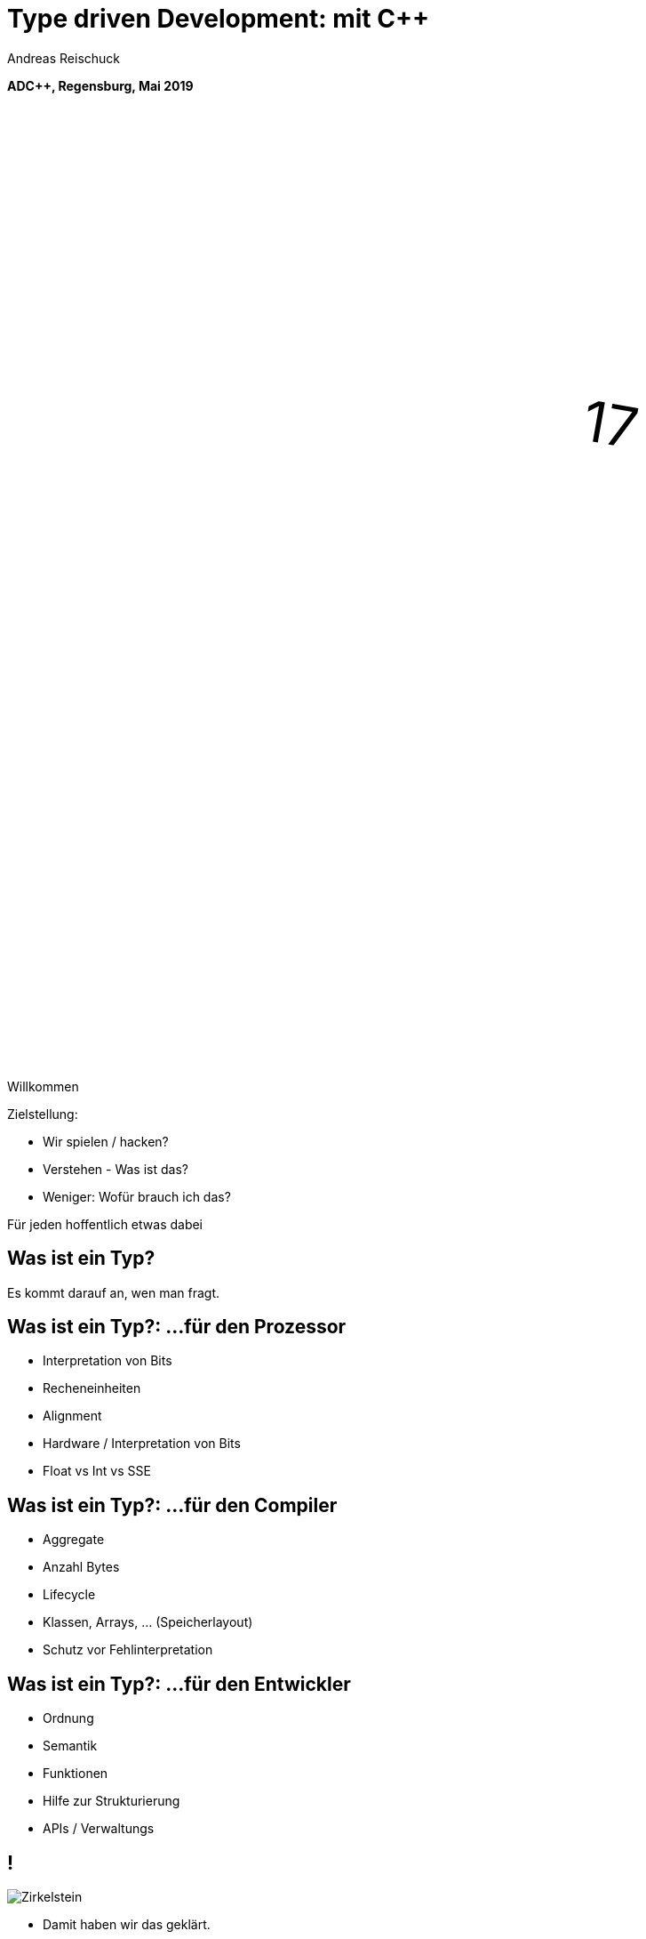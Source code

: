 = Type driven Development: mit [.yellow]#C++#
:author: Andreas Reischuck
:twitter: @arBmind
:!avatar: andreas.png
:!organization: HicknHack Software GmbH
:!sectids:
:imagesdir: images
:icons: font
:use-link-attrs:
:title-separator: :
:codedir: code
:!data-uri:

*ADC++, Regensburg, Mai 2019*

++++
<svg class="overlay build" viewBox="0 0 1280 720" width="1920" height="1080">
    <g transform="translate(430,250) scale(3) rotate(10)">
        <text class="cppVersion build" x="0" y="0">17</text>
    </g>
</svg>
++++

[.cue]
****
Willkommen

Zielstellung:

* Wir spielen / hacken?
* Verstehen - Was ist das?
* Weniger: Wofür brauch ich das?

Für jeden hoffentlich etwas dabei
****

[.subtitle]
== Was ist ein Typ?

[.cue]
****
Es kommt darauf an, wen man fragt.
****

== Was ist ein Typ?: …für den Prozessor

[%build]
* Interpretation von Bits
* Recheneinheiten
* Alignment

[.cue]
****
* Hardware / Interpretation von Bits
* Float vs Int vs SSE
****

== Was ist ein Typ?: …für den Compiler

[%build]
* Aggregate
* Anzahl Bytes
* Lifecycle

[.cue]
****
* Klassen, Arrays, … (Speicherlayout)
* Schutz vor Fehlinterpretation
****

== Was ist ein Typ?: …für den Entwickler

[%build]
* Ordnung
* Semantik
* Funktionen

[.cue]
****
* Hilfe zur Strukturierung
* APIs / Verwaltungs
****

== !

[.canvas]
image::Zirkelstein.jpg[]

[.cue]
****
* Damit haben wir das geklärt.
* Jetzt festhalten, es kommt C++ Code
****


[.subtitle]
== Starke Typen

Strong Types

[.cue]
****
* Bevor wir auf typ-getriebene Entwicklung eingehen…
****

[.source.s62x16]
== !

[.build]
--
[source%nested, cpp, subs=quotes,macros]
----
using Distance = double; // Alias
// nest++
auto d = Distance{3} + 2; // [.green]##Ok##: just double
// nest--

// nest++
using Velocity = Strong&lt;double, struct VelocityTag>;
// nest--
// nest++
auto v = Velocity{3} + 2; // [.red]##Error##: no operator
// nest--
----
--

[.cue]
****
* Alias bringt keine Sicherheit
* Die struct *Tag macht den Typen einzigartig.

Wie könnte das Strong Template aussehen?
****

[.source]
== !

[.build]
--
[source%nested, cpp, subs=quotes,macros]
----
template&lt;class V, class... /\*Tags*/>
struct Strong {
    // nest++
    [.token.class-name]##V## v{};
    // nest--
};
----
--

[.cue]
****
* Die Signatur: Basistyp und beliebig viele Tags
* Einfachste Implementierung

Ihr könnt da noch viel hinzufügen… für uns reicht das hier.

Mehr…
****

== !

image::BarneyDellar_StrongTypes_CppOnSea.png[role="center", width="1280"]

link:https://www.youtube.com/watch?v=fWcnp7Bulc8[Strong Types in C++ - Barney Dellar [C++ on Sea 2019]]

[.cue]
****
Es gibt viele gute Vorträge darüber.

Ein gutes Beispiel ist auch <chronos>.

Ziel ist es angenehme "Reguläre Typen" zu bauen.
****

== !

image::VictorCiura_RegularTypes_Accu2019.png[role="center", width="1280"]

link:https://www.youtube.com/watch?v=OMhzlcBl9Hc[Regular Types and Why Do I Care ? - Victor Ciura [ACCU 2019]]

[.cue]
****
Dazu gibt es ebenfalls gutes Material.

Für uns reicht erstmal der einfache Strong Type.
****


== Anwendungsfall

[%build]
* verteiltes System
* (vereinfacht)

== !

++++
<!-- for editing help:
 * https://editor.method.ac
 * https://svg-edit.github.io/svgedit/releases/latest/editor/svg-editor.html
-->
<svg class="build" viewBox="0 0 1280 720" width="1920" height="1080">
    <defs>
        <filter id="dropshadow" height="130%" width="130%">
            <feGaussianBlur in="SourceAlpha" stdDeviation="5"/>
            <feOffset dx="0" dy="0" result="offsetblur"/>
            <feComponentTransfer>
                <feFuncA type="linear" slope="0.5"/>
            </feComponentTransfer>
            <feMerge> 
                <feMergeNode/>
                <feMergeNode in="SourceGraphic"/>
            </feMerge>
        </filter>
        <rect id="activeRect" x="2%" y="2%" width="96%" height="96%" fill="#fff" rx="20" ry="20" fill-opacity="0" stroke="#8da" stroke-width="15" />
        <filter id="activeMarker" filterUnits="objectBoundingBox">
            <feImage xlink:href="#activeRect" preserveAspectRatio="none" />
            <feMerge> 
                <feMergeNode />
                <feMergeNode in="SourceGraphic"/>
            </feMerge>
        </filter>
    </defs>
    <g class="clientMonitor" transform="translate(350,180) scale(1.5)">
        <g class="build">
            <path class="UserScreen" style="filter:url(#dropshadow)" 
                fill="#fff8dc" stroke="#222" stroke-width="1.33"
                d="M-100,-60 h200 v120 h-200 z
                m4,6 v108 h192 v-108 z
                M-110,80 h5 
                    v-3 h12 v3 h3 
                    v-3 h7 v3 h3 
                    v-3 h7 v3 h3 
                    v-3 h7 v3 h3 
                    v-3 h7 v3 h3 
                    v-3 h7 v3 h3 
                    v-3 h7 v3 h3 
                    v-3 h7 v3 h3 
                    v-3 h7 v3 h3 
                    v-3 h7 v3 h3 
                    v-3 h7 v3 h3 
                    v-3 h7 v3 h3 
                    v-3 h12 v3 
                    h5 v5 H-110 z
                M60,70 h30 v30 c0,7 -7,15 -15,15 c-8,0 -15,-8 -15,-15 z m15,0 v15"/>

            <path class="UserScreenContent"
                fill="#222" d="M-100,-60 m4,6 v108 h192 v-108 z"/>
        </g>

        <path class="UserSmiley build"
            fill="#ddc" stroke="#222" stroke-width="0.66"
            d="M0,-20 a20,20 0,0,0, 0,40 a20,20 0,0,0, 0,-40z 
                m-15,25 a16,10 0,0,0, 30,0
                m-7,-13 a3,3 0,1,0, 1,0 z
                m-16,0 a3,3 0,1,0, 1,0 z
                m8,-7 l8,-10 m-9,10 l2,-9"
            transform="translate(-110,-60) scale(2)" />

        <g class="build">
            <path class="ActionButton"
                fill="#acf" stroke="#fff" stroke-width="2"
                d="M-85,-22
                    a6,6 0,0,1 6,-6 h160 
                    a6,6 0,0,1 6,6 v40
                    a6,6 0,0,1 -6,6 h-160
                    a6,6 0,0,1 -6,-6 z" />
            <text class="ActionText" x="0" y="0">Aktion</text>
            <path class="MouseCursor"
                fill="#fff" stroke="#222"
                d="M0,0 l10,17 l-7,-2 l3,10 h-12 l3,-10 l-7,2 z"
                transform="translate(45,5) rotate(-40) scale(2)" />
        </g>
    </g>

    <g class="command build" transform="translate(700,140)">
        <path class="commandArrow" style="filter:url(#dropshadow)"
            fill="#fca" stroke="#222" stroke-width="2"
            d="M-150,0
                c-1,-1.66 -.66,-5 1,-6
                c30,-20 145,-60 200,-50
                c2.5,.5 5,-2.5 5,-5 v-30
                c0,-5 3,-8 15,0 l120,80
                c3,2 3,6 0,8 l-120,80
                c-12,8 -15,5 -15,0 v-30
                c0,-2.5 -1,-5 -4.5,-6
                c-53,-7 -120,20 -150,40
                c-1.66,1 -4,.33 -5,-1.33 z"
            transform="rotate(8)" />
        <text class="commandText" x="0" y="0">Kommando</text>
    </g>

    <g class="server build" transform="translate(1050,150)">
        <path class="ServerBox" style="filter:url(#dropshadow)"
            fill="#fff8dc" stroke="#222" stroke-width="1"
            d="M-65,-25 h130 v100 h-130 z
                l15,-15 h130 v100 l-15,15
                m0,-100 l15,-15"
            transform="scale(2)" />

        <path class="ServerFilter build"
            fill="#acf" stroke="#222" stroke-width="2"
            d="M-30,-30
                a30,10 0,0,1 60,0 v10 l-25,25 v30 l-10,-10 v-20 l-25,-25 z
                m5,0 a25,6 0,0,0 50,0 a25,6 0,0,0 -50,0"
            transform="translate(-60,80)" />

        <path class="ServerStorage build"
            fill="#acf" stroke="#222" stroke-width="2"
            d="M-30,-30 
                a30,10 0,0,1 60,0 v60 
                a30,10 0,0,1 -60,0 z
               m60,0 a30,10 0,0,1 -60,0
               m60,15 a30,10 0,0,1 -60,0
               m60,15 a30,10 0,0,1 -60,0
               m60,15 a30,10 0,0,1 -60,0"
            transform="translate(60,80)" />

        <text class="ServerText" x="0" y="0">Server</text>
    </g>

    <g class="events build" transform="translate(1100, 450)">
        <path class="commandArrow" style="filter:url(#dropshadow)"
            fill="#fca" stroke="#222" stroke-width="2"
            d="M-150,0
                c-1,-1.66 -.66,-5 1,-6
                c30,-20 145,-60 200,-50
                c2.5,.5 5,-2.5 5,-5 v-30
                c0,-5 3,-8 15,0 l120,80
                c3,2 3,6 0,8 l-120,80
                c-12,8 -15,5 -15,0 v-30
                c0,-2.5 -1,-5 -4.5,-6
                c-53,-7 -120,20 -150,40
                c-1.66,1 -4,.33 -5,-1.33 z"
            transform="rotate(140)" />
        
        <text class="commandText" x="-50" y="40">Events</text>
    </g>

    <g class="compute build" transform="translate(825, 575)">
        <path class="ComputeBox" style="filter:url(#dropshadow)"
            fill="#fff8dc" stroke="#222" stroke-width="2"
            d="M-120,-80 h240 v160 h-240 z" />
        <path class="ComputeSum"
            fill="#acf" stroke="#222" stroke-width="3"
            d="M-55,-65
                h100 l10,40 h-7 l-3,-5 c-8,-14 -10,-20 -32,-20 h-50
                l45,45 l-40,40
                h45 c12,0 24,-4 32,-20 l3,-5 h7 l-12,50 h-98
                v-15 l40,-40 l-40,-40 z"
            transform="scale(0.66) translate(0,30)" />
        
        <text class="ViewText" x="0" y="-50">Berechnungen</text>
    </g>

    <g class="updates build" transform="translate(530, 500)">
        <path class="commandArrow" style="filter:url(#dropshadow)" 
            fill="#fca" stroke="#222" stroke-width="2"
            d="M-150,0
                c-1,-1.66 -.66,-5 1,-6
                c30,-20 145,-60 200,-50
                c2.5,.5 5,-2.5 5,-5 v-30
                c0,-5 3,-8 15,0 l120,80
                c3,2 3,6 0,8 l-120,80
                c-12,8 -15,5 -15,0 v-30
                c0,-2.5 -1,-5 -4.5,-6
                c-53,-7 -120,20 -150,40
                c-1.66,1 -4,.33 -5,-1.33 z"
            transform="scale(-1,1) rotate(0)" />
        
        <text class="commandText" x="-20" y="0">Updates</text>
    </g>

    <g class="views build" transform="translate(170, 550) scale(1.5)">
        <path class="ViewScreen" style="filter:url(#dropshadow)"
            fill="#fff8dc" stroke="#222" stroke-width="1.33"
            d="M-100,-60 h200 v120 h-200 z
               m4,6 v108 h192 v-108 z
               M-5,60 v10 h-20 v5 h50 v-5 h-20 v-10 z"/>

        <path class="ViewScreenContent"
            fill="#222" d="M-100,-60 m4,6 v108 h192 v-108 z"/>

        <path class="ViewTree build"
            fill="#222" stroke="#fff" stroke-width="2.5"
            d="M-50,-50
                m3,0 h10 a3,3 0,0,1 3,3 v10 a3,3 0,0,1 -3,3 h-10 a3,3 0,0,1 -3,-3 v-10 a3,3 0,0,1 3,-3 z
                m0,8 h10
                m10,-6 h60 v12 h-60 z
               M-42,-30 v12 m0,5 v12 m0,5 v12 m0,5 v8 h10
                m5,-8 h10 a3,3 0,0,1 3,3 v10 a3,3 0,0,1 -3,3 h-10 a3,3 0,0,1 -3,-3 v-10 a3,3 0,0,1 3,-3 z
                m0,8 h10 m-5,-5 v10
                m15,-11 h35 v12 h-35 z
               M-42,-24 h10
                m5,-8 h10 a3,3 0,0,1 3,3 v10 a3,3 0,0,1 -3,3 h-10 a3,3 0,0,1 -3,-3 v-10 a3,3 0,0,1 3,-3 z
                m0,8 h10
                m10,-6 h30 v12 h-30 z
               M-22,-12 v12 m0,5 v7 h10
                m5,-6 h25 v12 h-25 z
               M-22,-6 h10
                m5,-6 h40 v12 h-40 z"
            transform="translate(-40,5) scale(0.9)" />

        <path class="ViewGraph build"
            fill="#222" stroke="#fff" stroke-width="2.5"
            d="M-40,40 v-50 h20 v50 z
               m25,0 v-70 h20 v70 z
               m25,0 v-60 h20 v60 z"
            transform="translate(50,0)" />
        
        <text class="ViewText" x="0" y="-90">Ansichten</text>
    </g>

</svg> 
++++


////
== !

[.cue]
****
Vergleiche und Abgrenzungen und ein paar Begriffe
****

[.subtitle]
== Data-Oriented Design vs. Typgetrieben

== Wer hat davon gehört / gelesen?

== Wer hat es ausprobiert?

[.cue]
****
Danke!
****

== !

image::MikeActon_Data-Oriented_Design_CcpCon2014.png[role="center", width="1280"]

link:https://www.youtube.com/watch?v=rX0ItVEVjHc[CppCon 2014: Mike Acton "Data-Oriented Design and C++"]

link:https://github.com/dbartolini/data-oriented-design[github.com/dbartolini/data-oriented-design]

[.cue]
****
Mike Acton, Engine Director vor Insomniac Games hat das Thema auf der CppCon 2014 eindrucksvoll vorgeführt.

Seitdem gab es eine Menge Vorträge.
Data-Oriented Design ist eine Optimierung für die Caches der CPU.

Typgetriebene Entwicklung ist Modellierung.
Wir können und wollen damit sehr gut Daten orientiert arbeiten.
****

== Objektorientiert vs. Datenorientiert

[%build.compare]
* [.left]##Entity (== Klasse)##
  [.right]##Daten (== Strukturen)##
* [.left]##Memberfunktionen##
  [.right]##Freie Funktionen##
* [.left]##Monolith##
  [.right]##Microservices##

[.cue]
****
Es gibt sicher komplexe wissenschaftliche Abhandlungen

Meine diletantische Zusammenfassung hier:

* Der Fokus auf Klassen vs. Strukturen

Services die mit Daten-Protokollen verbunden sind.

Anders die Herausforderung:
****

////

////
== Herausforderungen

[%build]
* Protokolle (Daten)
* Services (Berechnung)
* Repository (Datenhaltung)
* Gui (Modelle)

[.cue]
****
* Datenaustausch zwischen
* Freien Funktionen (Services)
* Die Berechnen / Vereinen / Transformieren
* Irgendwie speichern wir was notwendig ist

* Alles muss zueinander passen
* Da liegt ein Schema dahinter

Das nennen wir hier:
****
////

[.subtitle]
== Datenschema

[.cue]
****
Hmm, das gibts doch schon?
****

== Beispiele

[%build]
* XML / JSON-Schema
* Tabellenschema (Datenbanken)
* Objektbeziehungsmodell (ERM)

[.cue]
****
Das Problem ist analog?

* Schema treibt Protokoll / Speicherformat
* Austausch zwischen Softwarekomponenten
****

== !

image::Geburtstag.jpg[role="center", width="1920"]

[.cue]
****
Wir haben alle Begriffe

* Strong Types
* Protokolle, Services und Repositories
* Datenschema

Bevor wir losessen, brauchen wir noch Motivation.
Nicht wirklich ein Anwendungsbeispiel, sondern eine ganze Klasse:
****

////
== Komplexität

[.subtitle]
== Baum

== !

image::Baum.jpg[role="center", width="1920"]

[.cue]
****
Ich hab so ein Ding vorm Fenster stehen.
****

== !

image::Bäume.jpg[role="center", width="1920"]

[.cue]
****
Aber die gibts in Massen.

Nicht nur im Wald…
****

== Bäume überall

[%build]
* Dateisystem
* GUI / Scenegraph / HTML
* Parse-Tree (AST)
* [language-cpp]#`std::map`#
* …

[.cue]
****
* Wir ordnen alles in Bäumen
* Alle GUIs sind Bäume (2D, 3D, HTML)
* Selbst wenn Ich keinen Baum programmiert - Der Compiler
* Für Optimierungen in der STL

Trotzdem dun wir so als ob die Erde ein Scheibe wäre.
****

== Adhoc-Bäume

[%build]
* kein Tree in STL (trotz <filesystem>)
* QObject
* Boost: PropertyTree, Graph, …
* Expression Templates
* => [.red]##Zu viele Varianten##


[.cue]
****
… warum ist das so?
****

== Anpassungen

[%build]
* Management der Invarianten
* Speicherung (Knoten, Blätter, Kanten)
* Teilbäume erlaubt
* schnelle Iterationen
* erlaubte Änderungen

[.cue]
****
Invarianten:

* keine doppelten IDs
* Nur bestimmte Knoten auf Ebenen
* Tiefenlimit

Speicherung

* Sortierung (automatisch/vom Nutzer)
****

== Kombinatorische Explosion

[.canvas]
image::mortonus_explosion.jpg[]

[.cue]
****
Wie lösen wir das?

* Auf Umwegen - mit Schemas
****
////

[.subtitle]
== Schema mit C++

[.cue]
****
kommen wir zurück zu richtigem Code.

Wie beschreiben wir ein Datenschema mit C++?
****

[.source]
== !

[.build]
--
[source%nested, cpp]
----
// schema primitives:
// nest++
template<class...> struct AllOf {}; // struct
// nest--
// nest++
template<class...> struct OneOf {}; // variant
// nest--
// nest++
template<class...> struct SomeOf {};
// nest--
// nest++
template<class Id, class> struct EntitySet {};
// nest--
// nest++
template<class Id, class> struct IdMap {};
// nest--
// nest++
// …
// nest--
// nest++
template<class Id, class Node, class Leaf>
struct OrderedTree {};
// nest--
----
--

[.cue]
****
Wir bauen uns abstrakte Dummy-Typen.

Ein Baum ist jetzt genau das, was wir in unserer Anwendung darunter verstehen.

Ok, jetzt können wir die benutzen.
****

[.source.s62x16]
== !

[.build]
--
[source%nested, cpp]
----
// example usage:
// nest++
enum class Anrede { Neutral, Herr, Frau };
// nest--
// nest++
using PersonId = Strong<int, struct PersonIdTag>;
// nest--
// nest++
using Vorname = Strong<string, struct VornameTag>;
// nest--
// nest++
using Nachname = Strong<string, struct NachnameTag>;
// nest--
// nest++
using PersonData = AllOf<Anrede, Vorname, Nachname>;
// nest--

// nest++
using Persons = EntitySet<PersonId, PersonData>;
// nest--
----
--

[.cue]
****
Wir wollen Personendaten verwalten.

Statt Datenfeldern haben wir Typen.
Statt fixer Container haben wir abstrakte Konzepte.
****

[.source.s62x16]
== !

[.build]
--
[source%nested, cpp]
----
// nest++
using Command = ToCommand<Persons>;
// nest--
// nest++
using Repository = ToRepository<Persons>;
// nest--
// nest++
constexpr auto processCommand = 
    to_command_processor<Persons>;
// nest--

// nest++
void testCreate() {
    // nest++
    auto repo = Repository{};
    // nest--
    // nest++
    using CreateCmd = EntityCreate<PersonData>;
    // nest--
    // nest++
    auto cmd = CreateCmd{ Anrede::Herr, 
        Vorname{"Bjarne"}, Nachname{"Stroustrup"} };
    // nest--
    // nest++
    processCommand(cmd, repo);
    // nest--
}
// nest--
----
--

== Typ getriebene [.green]#Code Generierung#

[.canvas]
image::grandValleyCattleDrive.jpg[]

== Ziele

[%build]
* [language-cpp]#`ToCommand<T>`# - Befehle
* [language-cpp]#`ToRepository<T>`# - Repository
* [language-cpp]#`to_command_processor<T>`# - Verarbeitung
* Netzwerk-Protokolle, Gui, …

[.cue]
****
* Einfache Speicherung für den Transport im Speicher.
* Befehle zum Verwalten der Daten
* Repositories zum längerfristigen Speichern und Nachschlagen
* Protokolle zum Ableich zwischen Rechnern
* komplexe Verarbeitung der Daten
****


== Einfache Speicherung

[.build]
* [language-cpp]#`ToStorage<T>`#

[.cue]
****
Die Daten müssen nur abgespeichert werden, damit sie nicht verloren gehen.

Wir müssen kein Protokoll einhalten - alles steht uns zur Verfügung.
****

[.source.s62x16]
== !

[.build]
--
[source%nested, cpp]
----
// nest++
// nest++
template<class T>
auto toStorage(T);
// nest--

template<class T>
using ToStorage = decltype(toStorage(T));
// nest--

// nest++
template<class... Ts>
auto toStorage(AllOf<Ts...>)
    -> std::tuple<ToStorage<Ts>...>;
// nest--

// nest++
using Test = ToStorage<AllOf<>>; // error
// nest--
----
--


== Reihenfolge-Problem

""
…, unqualified name lookup takes place when the template definition is examined.
""
link:https://en.cppreference.com/w/cpp/language/unqualified_lookup#Template_definition[cppreference.com]

[.cue]
****
Anders als man es intuitiv vermuten würde.
Werden nicht beim Instantiierten des Templates die Symbole gesucht.

Sondern: Dort wo wir das Template definieren, werden die Namen evaluiert.

Zum Glück gibt es ADL…
****

== ADL rettet uns!

""
(in other words, adding a new function declaration after template definition does not make it visible except via ADL)
""
link:https://en.cppreference.com/w/cpp/language/unqualified_lookup#Template_definition[cppreference.com]

[.cue]
****
So lange unsere Argumente in einem Namensraum sind, finden wir Funktionen auch in diesen Namensräumen.

Puhh!

Schauen wir uns das mal für die einfache Speicherung an…
****

[.source.s62x16]
== !

[.build]
--
[source%nested, cpp]
----
// Storage with ADL
// nest++
namespace storage {

// nest++
template<class T> struct ADL {};
// nest--

// nest++
template<class T>
using ToStorage = decltype(toStorage(ADL<T>{}));
// nest--

// nest++
template<class... Ts>
auto toStorage(ADL<AllOf<Ts...>>)
    -> std::tuple<ToStorage<Ts>...>;
// nest--

// nest++
// …
// nest--
} // namespace storage
// nest--
----
--

[.cue]
****
Außen ein Namespace.

* ADL Wrapper sorgt dafür dass alles in unserem Namespace ist.
* ToStorage kann sogar unbekannte Funktion mit ADL benutzen.

Jetzt brauchen wir nur die Funktion weiter zu spezialisieren.
****

[.source.s62x16]
== !

[.build]
--
[source%nested, cpp]
----
template<class... Ts>
auto toStorage(ADL<AllOf<Ts...>>)
    -> std::tuple<ToStorage<Ts>...>;

// nest++
template<class... Ts>
auto toStorage(ADL<OneOf<Ts...>>)
// nest++
    -> std::variant<ToStorage<Ts>...>;
// nest--
// nest--

// nest++
template<class Id, class Data>
auto toStorage(ADL<EntitySet<Id, Data>>)
// nest++
    -> std::vector<std::tuple<Id, ToStorage<Data>>>;
// nest--
// nest--
----
--

[.cue]
****
AllOf sagt alle Typen sollen genau einmal gespeichert sein.
Das macht ein std::tuple ganz gut.
Für jeden Typen bilden wir auch wieder den Storage Typen.

OneOf sagt es ist genau ein Typ vorhanden.
Das bildet ein std::variant sehr gut ab.

EntitySet ist etwas spezieller.
Für jedes Entity speichern wir die Id und die Daten.
Da es beliebig viele geben kann und wir nur speichern wollen, passt ein Vector sehr gut.

Alles klar?

Wir rufen ToStorage auch für unsere Primitiven auf.
Dafür brauchen wir auch noch eine Spezialisierung.
****

== Pattern

[%build]
* Je abstraktem Typ
* Eine Spezialisierung
* Rekursion für Untertypen

[.source.s62x16]
== !

[.build]
--
[source%nested, cpp]
----
// storage for values
// nest++
template<class T>
constexpr bool isValue() {
// nest++
    if constexpr (std::is_class_v<T>) 
        return !std::is_empty_v<T>;
// nest--
// nest++
    else
        return std::is_enum_v<T>;
// nest--
}
// nest--

// nest++
template<class T>
auto toStorage(ADL<T>)
    -> std::enable_if_t<isValue<T>(), T>;
// nest--
----
--

[.cue]
****
Zunächst müssen wir die Values von Abstrakten Typen trennen.
Wenn es eine Klasse oder Struct ist, darf es nicht leer sein.
Ansonsten haben wir nur "rohe" enums erlaubt.
Alles andere sollte in Strong-Typen verpackt sein.

ToStorage ist der Typ selbst, für alle Value Typen.
Mit C++ brauchen wir etwas SFINAE.

Ok. Prinzip klar?

Dann schauen wir mal, was beim Baum passiert.
****

[.source.s62x16]
== !

[.build]
--
[source%nested, cpp]
----
// Storage for OrderedTree
// nest++
// nest++
// nest++
template<class Id>
using ParentId = StrongAddTag<Id, struct ParentIdTag>;
// nest--

template<class Id, class Node, class Leaf>
using TreeNode = std::tuple<
// nest++
    Id, ParentId<Id>,
// nest--
// nest++
    std::variant<ToStorage<Node>, ToStorage<Leaf>>
// nest--
    >;
// nest--

template<class Id, class Node, class Leaf>
auto toStorage(ADL<OrderedTree<Id, Node, Leaf>>)
    -> std::vector<TreeNode<Id, Node, Leaf>>;
// nest--
----
--

[.cue]
****
Beim Baum haben wir wieder Id und Daten.
Wir müssen nun aber auch die Hierarchie abbilden.
Für die Speicherung ist es am einfachsten, wenn jeder Knoten, seinen Parent kennt.

Zunächst sollten wir ParentId und Id unterscheiden.

Einfach oder?
****

== Befehle

[.build]
* [.green]#✔# [language-cpp]#`ToStorage<T>`#
* [language-cpp]#`ToCommand<T>`#

[.cue]
****
Nachdem das für Storage so gut funktioniert, machen wir das für Befehle auch.

Basierend auf dem Schema bauen wir Datenstrukturen für alle Befehle auf.

Den ADL Boilerplate erspare ich euch, der ist immer gleich.
****

[.source.s62x16]
== !

[.build]
--
[source%nested, cpp]
----
// nest++
template<class Data>
using EntityCreate = ToStorage<Data>;
// nest--
// nest++
template<class Id, class Data>
using EntityUpdate = std::tuple<Id, ToCommand<Data>>;
// nest--
// nest++
template<class Id>
using EntityDelete = Id;
// nest--

template<class Id, class Data>
auto toCommand(ADL<EntitySet<Id, Data>>)
// nest++
    -> std::variant<
      // nest++
        EntityCreate<Data>,
      // nest--
      // nest++
        EntityUpdate<Id, Data>,
      // nest--
      // nest++
        EntityDelete<Id>>;
      // nest--
// nest--
----
--

[.cue]
****
Fangen wir gleich mit dem EnititySet an.

Was hätten wir da für Befehle?

Create, Update und Delete.

Nur Update ist Rekursiv!
****

[.source.s90x23]
== !

[.build]
--
[source%nested, cpp]
----
// Commands for OrderedTree
// nest++
template<class Id, class Node, class Leaf>
using TreeCreate = std::tuple<
// nest--
// nest++
    ParentId<Id>, BeforeId<Id>, ToStorage<OrderedTree<Id, Node, Leaf>>>;
// nest--
// nest++
template<class Id, class Node, class Leaf>
using TreeUpdate = std::tuple<
// nest--
// nest++
    Id, std::variant<ToCommand<Node>, ToCommand<Leaf>>>;
// nest--
// nest++
template<class Id>
using TreeMove = std::tuple<Id, ParentId<Id>, BeforeId<Id>>;
// nest--
// nest++
template<class Id>
using TreeDelete = Id;
// nest--

// nest++
template<class Id, class Node, class Leaf>
auto toCommand(ADL<OrderedTree<Id, Node, Leaf>>)
// nest++
    -> std::variant<
      // nest++
        TreeCreate<Id, Node, Leaf>,
      // nest--
      // nest++
        TreeUpdate<Id, Node, Leaf>,
      // nest--
      // nest++
        TreeMove<Id>, TreeDelete<Id>>;
      // nest--
// nest--
// nest--
----
--

[.cue]
****
Beim Baum ist wieder alles analog… nur etwas aufwendiger.
Daher hab ich die Befehle mal als Typen rausgezogen.

Update verarbeitet nur einen Knoten, damit es einfacher wird.

Zusätzlich können wir noch Knoten verschieben.

Wie Ihr seht kann man immer lokal arbeiten.
****

== Repository

[.build]
* [.green]#✔# [language-cpp]#`ToStorage<T>`#
* [.green]#✔# [language-cpp]#`ToCommand<T>`#
* [language-cpp]#`ToRepository<T>`#

[.cue]
****
Den gleichen Pattern können wir nun auch nutzen um Repositories aus dem Schema abzuleiten.
****

[.source.s62x16]
== !

[.build]
--
[source%nested, cpp]
----
template<class Id, class Data>
auto toRepository(ADL<EntitySet<Id, Data>>)
// nest++
    -> std::map<Id, ToRepository<Data>>;
// nest--
----
--

[.cue]
****
Das reicht aus.

Zum besseren Testen kann es hilfreich sein, eigene Klassen zu erstellen…
****

[.source.s62x16]
== !

[.build]
--
[source%nested, cpp]
----
template<class Id, class Data>
class EntityRepository {
    std::map<Id, ToRepository<Data>> m;

public:
    // nest++
    auto operator[] (Id) -> ToRepository<Data>&;
    // nest--
    // nest++
    void create(const ToStorage<Data>&);
    // nest--
    // nest++
    void remove(Id);
    // nest--
};

// nest++
template<class Id, class Data>
auto toRepository(ADL<EntitySet<Id, Data>>)
// nest--
// nest++
    -> EntityRepository<Id, Data>;
// nest--
----
--

[.cue]
****
So, sehen wir direkt welche Operationen angedacht sind.
****

== Befehlsverarbeitung

[.build]
* [.green]#✔# [language-cpp]#`ToStorage<T>`#
* [.green]#✔# [language-cpp]#`ToCommand<T>`#
* [.green]#✔# [language-cpp]#`ToRepository<T>`#
* [language-cpp]#`to_command_processor<T>`#

[.cue]
****
Nach Commands und Repositories geht es nun daran die Befehle auch wirklich zu verarbeiten.
****

== !

Command ∘ Repository -> Updated Repository

[.cue]
****
Die Repositories implementieren alles grundlegende,
aber die Steuerung fehlt noch.

Wir generieren hier keine Typen sondern Funktionen.
Damit wir den Pattern nicht zu start abwandeln müssen, nutzen wir Lambdas…
****

[.source.s77x19]
== !

[.build]
--
[source%nested, cpp]
----
// Processor Boilerplate
namespace processor {

// nest++
template<class T> struct ADL {};
// nest--

// nest++
template<class T> auto toCommandProcessor(T); // Lambda(cmd, repo&)
// nest--

// nest++
template<class T>
constexpr auto to_command_processor = toCommandProcessor(ADL<T>{});
// nest--

} // namespace processor
----
--

[.cue]
****
Wir haben weiterhin das Wrapper für ADL.

toCommandProcessor liefert ein Lambda.
Das Lambda erwartet ein Command und eine Referenz auf das passende Repository.

Da wir Lambdas aus dem Typ nicht instantiieren können, nutzen wir eine Compile-Time-Konstante.

Für ein EntitySet sieht dass dann wie folgt aus…
****

[.source.s77x19]
== !

[.build]
--
[source%nested, cpp]
----
template<class Id, class Data>
constexpr auto toCommandProcessor(ADL<EntitySet<Id, Data>>) {
    // nest++
    return [](const ToCommand<EntitySet<Id, Data>>& cmd, 
              ToRepository<EntitySet<Id, Data>>& repo) {
        // nest++
        oneVisit(cmd,
            // nest++
            [&repo](const ToStorage<Data>& storage) {
                repo.create(storage);
            },
            // nest--
            // nest++
            [&repo](const std::tuple<Id, ToCommand<Data>>& update) {
                auto [id, dataCmd] = update;
                to_command_processor<Data>(dataCmd, repo[id]);
            },
            // nest--
            // nest++
            [&repo](Id id) {
                repo.remove(id);
            });
            // nest--
        // nest--
    };
    // nest--
}
----
--

[.cue]
****
Wir erzeugen, das besagte Lambda mit der Signatur.
Abhängig vom konkreten Befehl…
rufen wir die passende Funktion im Repository auf.
****

== Zwischenstand

[%build]
* [.green]#✔# [language-cpp]#`ToStorage<T>`#
* [.green]#✔# [language-cpp]#`ToCommand<T>`#
* [.green]#✔# [language-cpp]#`ToRepository<T>`#
* [.green]#✔# [language-cpp]#`to_command_processor<T>`#

== Was noch?

[%build]
* Netzwerk-Protokolle
* Berechnungen
* Gui


[.cue]
****
Protokolle - da kommt nichts neues
****

== Berechnungen

[.source.s90x23]
== !

[.build]
--
[source%nested, cpp]
----
// nest++
using Ansprache = Strong<std::string, struct AnspracheTag>;
// nest--

// nest++
auto toComputedValues(PersonData) -> AllOf<Ansprache>;
// nest--

// nest++
void compute(const ToStorage<PersonData>& s, Ansprache& o) {
    auto anrede = std::get<Anrede>(s);
    auto& nachname = std::get<Nachname>(s);
    // nest++
    auto out = std::stringstream{};
    switch (anrede) {
    case Anrede::Neutral: out << "Hallo " << nachname.v; break;
    case Anrede::Herr: out << "Sehr geehrter Herr " << nachname.v; break;
    case Anrede::Frau: out << "Sehr geehrte Frau " << nachname.v; break;
    }
    o.v = out.str();
    // nest--
}
// nest--
----
--

[.source.s90x23]
== !

[.build]
--
[source%nested, cpp]
----
void testCompute() {
    // nest++
    auto input = EntityCreate<PersonData>{Anrede::Herr, 
        Vorname{"Bjarne"}, Nachname{"Stroustrup"}};
    // nest--
    // nest++
    auto output = Ansprache{};
    // nest--
    // nest++
    compute::compute(input, output);
    // nest--

    // nest++
    using OutPersons = ToComputed<Persons>;
    // nest--
    // nest++
    using OutCommand = ToCommand<OutPersons>;
    // nest--
    // nest++
    using OutCreateCommand = EntityCreate<ToComputed<PersonData>>;
    // nest--
    // nest++
    using OutRepository = ToRepository<OutPersons>;
    // nest--
    // nest++
    constexpr auto processOutCommand = 
        processor::to_command_processor<OutPersons>;
    // nest--

    // nest++
    OutCommand outCmd1 = OutCreateCommand{
        std::get<Anrede>(input),
        std::get<Vorname>(input), std::get<Nachname>(input),
        output
    };
    // nest--
    // nest++
    OutRepository outRepo;
    // nest--
    // nest++
    processOutCommand(outCmd1, outRepo);
    // nest--
}
----
--

[.source.s90x23]
== !

[.build]
--
[source%nested, cpp]
----
template<class T>
auto toComputedValues(T) -> AllOf<>; // Fallback

template<class T>
using ToComputedValues = decltype(toComputedValues(std::declval<T>()));

// nest++
// Schema -> Computed Schema
// nest--
// nest++
template<class... Ts>
auto toComputed(ADL<AllOf<Ts...>>)
// nest++
    -> Join<AllOf<ToComputed<Ts>...>, ToComputedValues<AllOf<Ts...>>>;
// nest--
// nest++
// … keep remaining schema
// nest--
// nest--
----
--

== !

Demo

== Qt - Gui

[%build]
* Qt moc - Meta Object Compiler
* link:https://github.com/woboq/verdigris/issues[Woboq Verdigris]
* … with internal APIs

== Zusammenfassung

Von einem Schema lässt sich fast alles ableiten.

== &plus;+ Vorteile &plus;+ &nbsp;

[%build]
* Zentrales Schema Definition
* Trennung von Logik und Daten
* Sehr gute Testbarkeit

== \-- Nachteile \--

[%build]
* Ungewohnt + Lernaufwand
* C++ benötigt Boilerplate
* lange Typennamen

== Anwendungsszenarien

[%build]
* komplexe verteilte Software
* Performancekritische Projekte

== Links

[%build]
* link:https://github.com/woboq/verdigris[github.com/woboq/verdigris]
* link:https://github.com/basicpp17[github.com/basicpp17]

== !

image::andreas.png[role="center", width="400"]

&nbsp;

[%build]
* Andreas Reischuck
* @*arBmind*

[.cue]
****
Schulungen

C++ - Qt - Clean Code
****

== !

image::hicknhackLogo_new_text.png[role="center", width="400"]

&nbsp;

[.green]_Work_ with us…

[.cue]
****
* C++ Qt UIs
* Dresden
****

== !

image::cppug.png[role="pull-right", width="550"]

&nbsp;

Give a [.green]*Talk* +
=> get a *Dresden* tour

[.cue]
****
* Video Recording
* personal city tour
* I visit your local usergroup
****

== !

image::rebuild_logo.png[role="pull-left", width="450"]

*Rebuild* language project

[.bigger]
&nbsp;

[.center]
[.green]__Collaborate__

[.cue]
****
* improved language & tools for everybody
* Compiler built with C++17
****

== Probiert *mehr* aus!

== Probiert *Typ*-getriebene-*Entwicklung*!

== Photo Credits

[.small]
* link:https://www.flickr.com/photos/purpleseadonkey/4775066884[Explosion] link:https://creativecommons.org/licenses/by/2.0/[(cc-by-license)]
* link:https://www.flickr.com/photos/stormfarm/14704893215[Grand Valley cattle drive] link:https://creativecommons.org/licenses/by-sa/2.0/[(cc-by-sa-license)] - Cropped & Auto Toning

[.subtitle]
== Danke!

[language-cpp]#`co_await question_ready()`#
